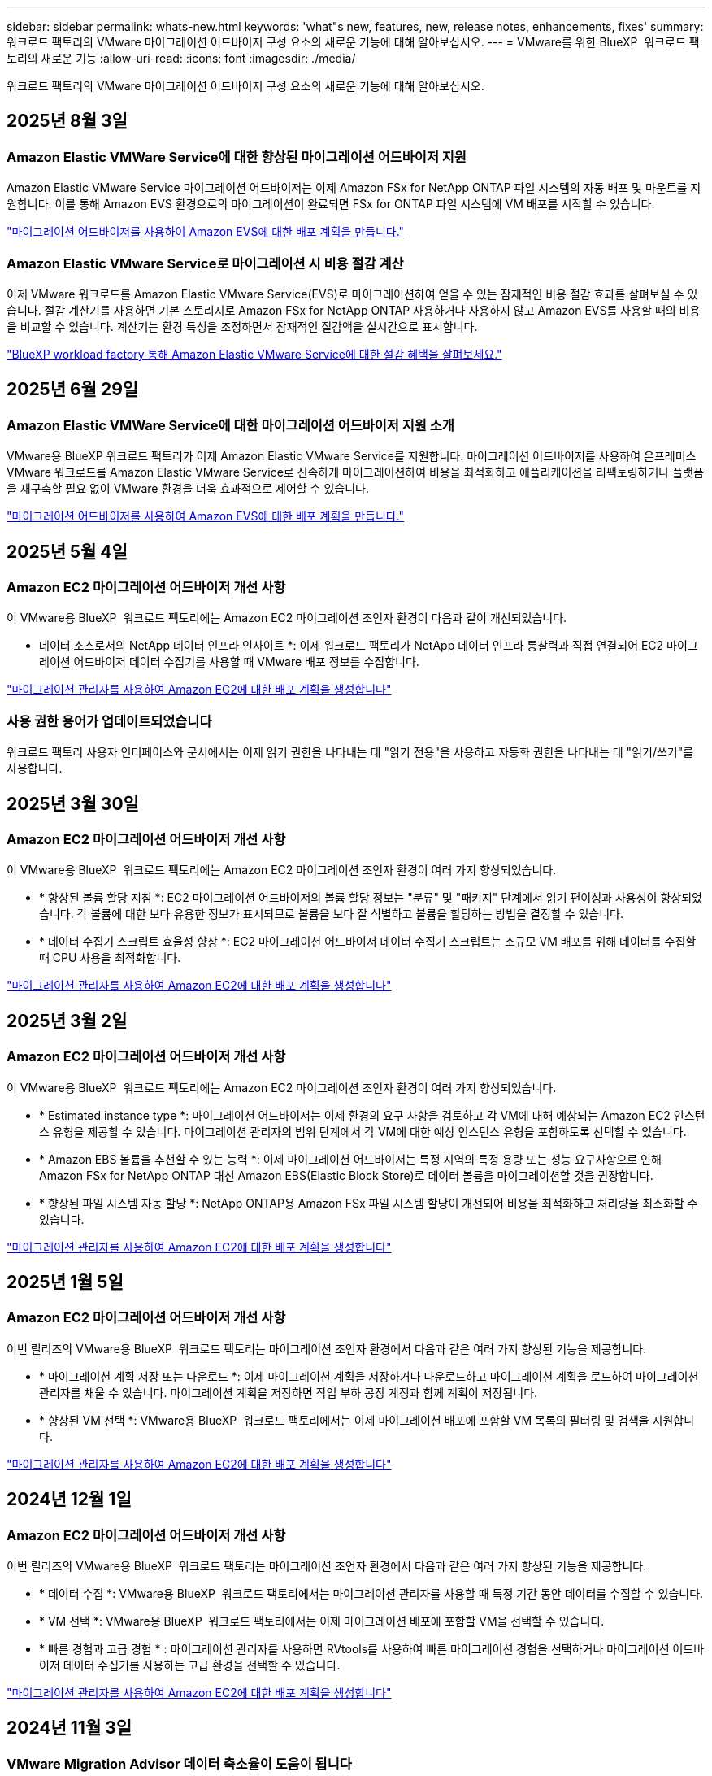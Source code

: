---
sidebar: sidebar 
permalink: whats-new.html 
keywords: 'what"s new, features, new, release notes, enhancements, fixes' 
summary: 워크로드 팩토리의 VMware 마이그레이션 어드바이저 구성 요소의 새로운 기능에 대해 알아보십시오. 
---
= VMware를 위한 BlueXP  워크로드 팩토리의 새로운 기능
:allow-uri-read: 
:icons: font
:imagesdir: ./media/


[role="lead"]
워크로드 팩토리의 VMware 마이그레이션 어드바이저 구성 요소의 새로운 기능에 대해 알아보십시오.



== 2025년 8월 3일



=== Amazon Elastic VMWare Service에 대한 향상된 마이그레이션 어드바이저 지원

Amazon Elastic VMware Service 마이그레이션 어드바이저는 이제 Amazon FSx for NetApp ONTAP 파일 시스템의 자동 배포 및 마운트를 지원합니다.  이를 통해 Amazon EVS 환경으로의 마이그레이션이 완료되면 FSx for ONTAP 파일 시스템에 VM 배포를 시작할 수 있습니다.

https://docs.netapp.com/us-en/workload-vmware/launch-migration-advisor-evs-manual.html["마이그레이션 어드바이저를 사용하여 Amazon EVS에 대한 배포 계획을 만듭니다."]



=== Amazon Elastic VMware Service로 마이그레이션 시 비용 절감 계산

이제 VMware 워크로드를 Amazon Elastic VMware Service(EVS)로 마이그레이션하여 얻을 수 있는 잠재적인 비용 절감 효과를 살펴보실 수 있습니다.  절감 계산기를 사용하면 기본 스토리지로 Amazon FSx for NetApp ONTAP 사용하거나 사용하지 않고 Amazon EVS를 사용할 때의 비용을 비교할 수 있습니다.  계산기는 환경 특성을 조정하면서 잠재적인 절감액을 실시간으로 표시합니다.

https://docs.netapp.com/us-en/workload-vmware/calculate-evs-savings.html["BlueXP workload factory 통해 Amazon Elastic VMware Service에 대한 절감 혜택을 살펴보세요."]



== 2025년 6월 29일



=== Amazon Elastic VMWare Service에 대한 마이그레이션 어드바이저 지원 소개

VMware용 BlueXP 워크로드 팩토리가 이제 Amazon Elastic VMware Service를 지원합니다. 마이그레이션 어드바이저를 사용하여 온프레미스 VMware 워크로드를 Amazon Elastic VMware Service로 신속하게 마이그레이션하여 비용을 최적화하고 애플리케이션을 리팩토링하거나 플랫폼을 재구축할 필요 없이 VMware 환경을 더욱 효과적으로 제어할 수 있습니다.

https://docs.netapp.com/us-en/workload-vmware/launch-migration-advisor-evs-manual.html["마이그레이션 어드바이저를 사용하여 Amazon EVS에 대한 배포 계획을 만듭니다."]



== 2025년 5월 4일



=== Amazon EC2 마이그레이션 어드바이저 개선 사항

이 VMware용 BlueXP  워크로드 팩토리에는 Amazon EC2 마이그레이션 조언자 환경이 다음과 같이 개선되었습니다.

* 데이터 소스로서의 NetApp 데이터 인프라 인사이트 *: 이제 워크로드 팩토리가 NetApp 데이터 인프라 통찰력과 직접 연결되어 EC2 마이그레이션 어드바이저 데이터 수집기를 사용할 때 VMware 배포 정보를 수집합니다.

https://docs.netapp.com/us-en/workload-vmware/launch-onboarding-advisor-native.html["마이그레이션 관리자를 사용하여 Amazon EC2에 대한 배포 계획을 생성합니다"]



=== 사용 권한 용어가 업데이트되었습니다

워크로드 팩토리 사용자 인터페이스와 문서에서는 이제 읽기 권한을 나타내는 데 "읽기 전용"을 사용하고 자동화 권한을 나타내는 데 "읽기/쓰기"를 사용합니다.



== 2025년 3월 30일



=== Amazon EC2 마이그레이션 어드바이저 개선 사항

이 VMware용 BlueXP  워크로드 팩토리에는 Amazon EC2 마이그레이션 조언자 환경이 여러 가지 향상되었습니다.

* * 향상된 볼륨 할당 지침 *: EC2 마이그레이션 어드바이저의 볼륨 할당 정보는 "분류" 및 "패키지" 단계에서 읽기 편이성과 사용성이 향상되었습니다. 각 볼륨에 대한 보다 유용한 정보가 표시되므로 볼륨을 보다 잘 식별하고 볼륨을 할당하는 방법을 결정할 수 있습니다.
* * 데이터 수집기 스크립트 효율성 향상 *: EC2 마이그레이션 어드바이저 데이터 수집기 스크립트는 소규모 VM 배포를 위해 데이터를 수집할 때 CPU 사용을 최적화합니다.


https://docs.netapp.com/us-en/workload-vmware/launch-onboarding-advisor-native.html["마이그레이션 관리자를 사용하여 Amazon EC2에 대한 배포 계획을 생성합니다"]



== 2025년 3월 2일



=== Amazon EC2 마이그레이션 어드바이저 개선 사항

이 VMware용 BlueXP  워크로드 팩토리에는 Amazon EC2 마이그레이션 조언자 환경이 여러 가지 향상되었습니다.

* * Estimated instance type *: 마이그레이션 어드바이저는 이제 환경의 요구 사항을 검토하고 각 VM에 대해 예상되는 Amazon EC2 인스턴스 유형을 제공할 수 있습니다. 마이그레이션 관리자의 범위 단계에서 각 VM에 대한 예상 인스턴스 유형을 포함하도록 선택할 수 있습니다.
* * Amazon EBS 볼륨을 추천할 수 있는 능력 *: 이제 마이그레이션 어드바이저는 특정 지역의 특정 용량 또는 성능 요구사항으로 인해 Amazon FSx for NetApp ONTAP 대신 Amazon EBS(Elastic Block Store)로 데이터 볼륨을 마이그레이션할 것을 권장합니다.
* * 향상된 파일 시스템 자동 할당 *: NetApp ONTAP용 Amazon FSx 파일 시스템 할당이 개선되어 비용을 최적화하고 처리량을 최소화할 수 있습니다.


https://docs.netapp.com/us-en/workload-vmware/launch-onboarding-advisor-native.html["마이그레이션 관리자를 사용하여 Amazon EC2에 대한 배포 계획을 생성합니다"]



== 2025년 1월 5일



=== Amazon EC2 마이그레이션 어드바이저 개선 사항

이번 릴리즈의 VMware용 BlueXP  워크로드 팩토리는 마이그레이션 조언자 환경에서 다음과 같은 여러 가지 향상된 기능을 제공합니다.

* * 마이그레이션 계획 저장 또는 다운로드 *: 이제 마이그레이션 계획을 저장하거나 다운로드하고 마이그레이션 계획을 로드하여 마이그레이션 관리자를 채울 수 있습니다. 마이그레이션 계획을 저장하면 작업 부하 공장 계정과 함께 계획이 저장됩니다.
* * 향상된 VM 선택 *: VMware용 BlueXP  워크로드 팩토리에서는 이제 마이그레이션 배포에 포함할 VM 목록의 필터링 및 검색을 지원합니다.


https://docs.netapp.com/us-en/workload-vmware/launch-onboarding-advisor-native.html["마이그레이션 관리자를 사용하여 Amazon EC2에 대한 배포 계획을 생성합니다"]



== 2024년 12월 1일



=== Amazon EC2 마이그레이션 어드바이저 개선 사항

이번 릴리즈의 VMware용 BlueXP  워크로드 팩토리는 마이그레이션 조언자 환경에서 다음과 같은 여러 가지 향상된 기능을 제공합니다.

* * 데이터 수집 *: VMware용 BlueXP  워크로드 팩토리에서는 마이그레이션 관리자를 사용할 때 특정 기간 동안 데이터를 수집할 수 있습니다.
* * VM 선택 *: VMware용 BlueXP  워크로드 팩토리에서는 이제 마이그레이션 배포에 포함할 VM을 선택할 수 있습니다.
* * 빠른 경험과 고급 경험 * : 마이그레이션 관리자를 사용하면 RVtools를 사용하여 빠른 마이그레이션 경험을 선택하거나 마이그레이션 어드바이저 데이터 수집기를 사용하는 고급 환경을 선택할 수 있습니다.


https://docs.netapp.com/us-en/workload-vmware/launch-onboarding-advisor-native.html["마이그레이션 관리자를 사용하여 Amazon EC2에 대한 배포 계획을 생성합니다"]



== 2024년 11월 3일



=== VMware Migration Advisor 데이터 축소율이 도움이 됩니다

이번 VMware용 Workload Factory 릴리즈에는 데이터 축소율 지원 기능이 있습니다. 데이터 축소율 도우미를 통해 AWS 클라우드 온보딩을 준비할 때 VMware 인벤토리 및 스토리지 공간에 가장 적합한 비율을 결정할 수 있습니다.

https://docs.netapp.com/us-en/workload-vmware/launch-onboarding-advisor-native.html["마이그레이션 관리자를 사용하여 Amazon EC2에 대한 배포 계획을 생성합니다"]



== 2024년 9월 19일



=== VMware 마이그레이션 어드바이저의 향상된 기능

이번 VMware용 워크로드 팩토리에는 기능 및 안정성이 향상되었으며 VMware 마이그레이션 관리자를 사용할 때 마이그레이션 계획을 가져오고 내보내는 기능이 포함되어 있습니다.

https://docs.netapp.com/us-en/workload-vmware/launch-onboarding-advisor-native.html["마이그레이션 관리자를 사용하여 Amazon EC2에 대한 배포 계획을 생성합니다"]



== 2024년 9월 1일



=== Amazon EC2로 마이그레이션합니다

VMware용 워크로드 팩토리에서는 이제 VMware 마이그레이션 어드바이저를 사용하여 Amazon EC2로의 마이그레이션을 지원합니다.



== 2024년 7월 7일



=== VMware용 워크로드 팩토리 최초 릴리즈

초기 릴리즈에는 VMware 마이그레이션 어드바이저를 사용하여 온프레미스 vSphere 환경에서 현재 가상 머신 구성을 분석하고 권장 VM 레이아웃을 AWS 기반 VMware Cloud에 배포하고 맞춤형 Amazon FSx for NetApp ONTAP 파일 시스템을 외부 데이터 저장소로 사용할 계획을 생성하는 기능이 포함되어 있습니다.
